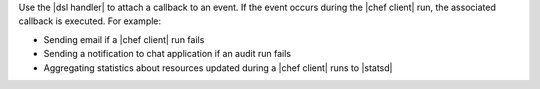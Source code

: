.. The contents of this file may be included in multiple topics (using the includes directive).
.. The contents of this file should be modified in a way that preserves its ability to appear in multiple topics.


Use the |dsl handler| to attach a callback to an event. If the event occurs during the |chef client| run, the associated callback is executed. For example:

* Sending email if a |chef client| run fails
* Sending a notification to chat application if an audit run fails
* Aggregating statistics about resources updated during a |chef client| runs to |statsd| 

